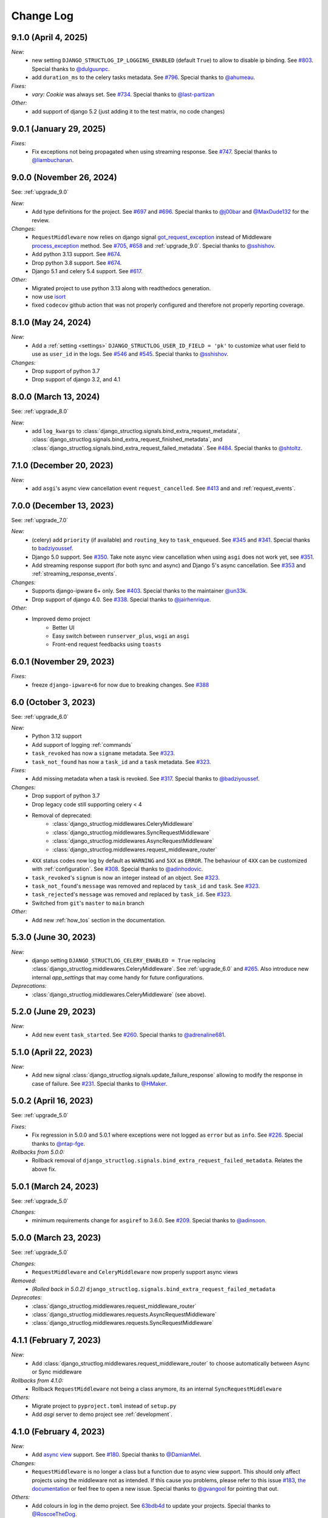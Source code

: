 Change Log
==========

9.1.0 (April 4, 2025)
------------------------

*New:*
    - new setting ``DJANGO_STRUCTLOG_IP_LOGGING_ENABLED`` (default ``True``) to allow to disable ip binding. See `#803 <https://github.com/jrobichaud/django-structlog/issues/803>`_. Special thanks to `@dulguunpc <https://github.com/dulguunpc>`_.
    - add ``duration_ms`` to the celery tasks metadata. See `#796 <https://github.com/jrobichaud/django-structlog/pull/796>`_. Special thanks to `@ahumeau <https://github.com/ahumeau>`_.

*Fixes:*
    - `vary: Cookie` was always set. See `#734 <https://github.com/jrobichaud/django-structlog/issues/734>`_. Special thanks to `@last-partizan <https://github.com/last-partizan>`_

*Other:*
    - add support of django 5.2 (just adding it to the test matrix, no code changes)


9.0.1 (January 29, 2025)
------------------------

*Fixes:*
    - Fix exceptions not being propagated when using streaming response. See `#747 <https://github.com/jrobichaud/django-structlog/pull/747>`_. Special thanks to `@liambuchanan <https://github.com/liambuchanan>`_.


9.0.0 (November 26, 2024)
-------------------------

See: :ref:`upgrade_9.0`

*New:*
    - Add type definitions for the project. See `#697 <https://github.com/jrobichaud/django-structlog/pull/697>`_ and `#696 <https://github.com/jrobichaud/django-structlog/issues/696>`_. Special thanks to `@j00bar <https://github.com/j00bar>`_ and `@MaxDude132 <https://github.com/MaxDude132>`_ for the review.

*Changes:*
    - ``RequestMiddleware`` now relies on django signal `got_request_exception <https://docs.djangoproject.com/en/dev/ref/signals/#got-request-exception>`_ instead of Middleware `process_exception <https://docs.djangoproject.com/en/dev/topics/http/middleware/#process-exception>`_ method. See `#705 <https://github.com/jrobichaud/django-structlog/pull/705>`_, `#658 <https://github.com/jrobichaud/django-structlog/issues/658>`_ and :ref:`upgrade_9.0`. Special thanks to `@sshishov <https://github.com/sshishov>`_.
    - Add python 3.13 support. See `#674 <https://github.com/jrobichaud/django-structlog/pull/674>`_.
    - Drop python 3.8 support. See `#674 <https://github.com/jrobichaud/django-structlog/pull/674>`_.
    - Django 5.1 and celery 5.4 support. See `#617 <https://github.com/jrobichaud/django-structlog/pull/617>`_.

*Other:*
    - Migrated project to use python 3.13 along with readthedocs generation.
    - now use `isort <https://pycqa.github.io/isort/>`_
    - fixed ``codecov`` github action that was not properly configured and therefore not properly reporting coverage.


8.1.0 (May 24, 2024)
--------------------

*New:*
    - Add a :ref:`setting <settings>` ``DJANGO_STRUCTLOG_USER_ID_FIELD = 'pk'`` to customize what user field to use as ``user_id`` in the logs. See `#546 <https://github.com/jrobichaud/django-structlog/pull/546>`_ and `#545 <https://github.com/jrobichaud/django-structlog/issues/545>`_. Special thanks to `@sshishov <https://github.com/sshishov>`_.

*Changes:*
    - Drop support of python 3.7
    - Drop support of django 3.2, and 4.1


8.0.0 (March 13, 2024)
----------------------

See: :ref:`upgrade_8.0`

*New:*
    - add ``log_kwargs`` to :class:`django_structlog.signals.bind_extra_request_metadata`, :class:`django_structlog.signals.bind_extra_request_finished_metadata`,  and :class:`django_structlog.signals.bind_extra_request_failed_metadata`. See `#484 <https://github.com/jrobichaud/django-structlog/issues/484>`_. Special thanks to `@shtoltz <https://github.com/shtoltz>`_.


7.1.0 (December 20, 2023)
-------------------------

*New:*
    - add ``asgi``'s async view cancellation event ``request_cancelled``. See `#413 <https://github.com/jrobichaud/django-structlog/pull/413>`_ and  and :ref:`request_events`.


7.0.0 (December 13, 2023)
-------------------------

See: :ref:`upgrade_7.0`

*New:*
    - (celery) add ``priority`` (if available) and ``routing_key`` to ``task_enqueued``. See `#345 <https://github.com/jrobichaud/django-structlog/pull/345>`_ and `#341 <https://github.com/jrobichaud/django-structlog/issues/341>`_. Special thanks to `badziyoussef <https://github.com/badziyoussef>`_.
    - Django 5.0 support. See `#350 <https://github.com/jrobichaud/django-structlog/pull/350>`_. Take note async view cancellation when using ``asgi`` does not work yet, see `#351 <https://github.com/jrobichaud/django-structlog/issues/351>`_.
    - Add streaming response support (for both sync and async) and Django 5's async cancellation. See `#353 <https://github.com/jrobichaud/django-structlog/pull/353>`_ and :ref:`streaming_response_events`.

*Changes:*
    - Supports django-ipware 6+ only. See `#403 <https://github.com/jrobichaud/django-structlog/pull/403>`_. Special thanks to the maintainer `@un33k <https://github.com/un33k>`_.
    - Drop support of django 4.0. See `#338 <https://github.com/jrobichaud/django-structlog/pull/338>`_. Special thanks to `@jairhenrique <https://github.com/jairhenrique>`_.

*Other:*
    - Improved demo project
        - Better UI
        - Easy switch between ``runserver_plus``, ``wsgi`` an ``asgi``
        - Front-end request feedbacks using ``toasts``


6.0.1 (November 29, 2023)
-------------------------
*Fixes:*
    - freeze ``django-ipware<6`` for now due to breaking changes. See `#388 <https://github.com/jrobichaud/django-structlog/issues/388>`_


6.0 (October 3, 2023)
---------------------

See: :ref:`upgrade_6.0`

*New:*
    - Python 3.12 support
    - Add support of logging :ref:`commands`
    - ``task_revoked`` has now a ``signame`` metadata. See `#323 <https://github.com/jrobichaud/django-structlog/issues/323>`_.
    - ``task_not_found`` has now a ``task_id`` and a ``task`` metadata. See `#323 <https://github.com/jrobichaud/django-structlog/issues/323>`_.

*Fixes:*
    - Add missing metadata when a task is revoked. See `#317 <https://github.com/jrobichaud/django-structlog/issues/317>`_. Special thanks to `@badziyoussef <https://github.com/badziyoussef>`_.

*Changes:*
    - Drop support of python 3.7
    - Drop legacy code still supporting celery < 4
    - Removal of deprecated:
        - :class:`django_structlog.middlewares.CeleryMiddleware`
        - :class:`django_structlog.middlewares.SyncRequestMiddleware`
        - :class:`django_structlog.middlewares.AsyncRequestMiddleware`
        - :class:`django_structlog.middlewares.request_middleware_router`
    - ``4XX`` status codes now log by default as ``WARNING`` and ``5XX`` as ``ERROR``. The behaviour of ``4XX`` can be customized with :ref:`configuration`. See `#308 <https://github.com/jrobichaud/django-structlog/issues/308>`_. Special thanks to `@adinhodovic <https://github.com/adinhodovic>`_.
    - ``task_revoked``'s ``signum`` is now an integer instead of an object. See `#323 <https://github.com/jrobichaud/django-structlog/issues/323>`_.
    - ``task_not_found``'s ``message`` was removed and replaced by ``task_id`` and ``task``. See `#323 <https://github.com/jrobichaud/django-structlog/issues/323>`_.
    - ``task_rejected``'s ``message`` was removed and replaced by ``task_id``. See `#323 <https://github.com/jrobichaud/django-structlog/issues/323>`_.
    - Switched from ``git``'s ``master`` to ``main`` branch

*Other:*
    - Add new :ref:`how_tos` section in the documentation.


5.3.0 (June 30, 2023)
---------------------

*New:*
    - django setting ``DJANGO_STRUCTLOG_CELERY_ENABLED = True`` replacing :class:`django_structlog.middlewares.CeleryMiddleware`. See :ref:`upgrade_6.0` and `#265 <https://github.com/jrobichaud/django-structlog/pull/265>`_. Also introduce new internal `app_settings` that may come handy for future configurations.


*Deprecations:*
    - :class:`django_structlog.middlewares.CeleryMiddleware` (see above).


5.2.0 (June 29, 2023)
---------------------

*New:*
    - Add new event ``task_started``. See `#260 <https://github.com/jrobichaud/django-structlog/issues/260>`_. Special thanks to `@adrenaline681 <https://github.com/adrenaline681>`_.


5.1.0 (April 22, 2023)
----------------------

*New:*
    - Add new signal :class:`django_structlog.signals.update_failure_response` allowing to modify the response in case of failure. See `#231 <https://github.com/jrobichaud/django-structlog/issues/231>`_. Special thanks to `@HMaker <https://github.com/HMaker>`_.

5.0.2 (April 16, 2023)
----------------------

See: :ref:`upgrade_5.0`

*Fixes:*
    - Fix regression in 5.0.0 and 5.0.1 where exceptions were not logged as ``error`` but as ``info``. See `#226 <https://github.com/jrobichaud/django-structlog/issues/226>`_. Special thanks to `@ntap-fge <https://github.com/ntap-fge>`_.

*Rollbacks from 5.0.0:*
    - Rollback removal of ``django_structlog.signals.bind_extra_request_failed_metadata``. Relates the above fix.


5.0.1 (March 24, 2023)
----------------------

See: :ref:`upgrade_5.0`

*Changes:*
   - minimum requirements change for ``asgiref`` to 3.6.0. See `#209 <https://github.com/jrobichaud/django-structlog/pull/209>`_. Special thanks to `@adinsoon <https://github.com/adinsoon>`_.


5.0.0 (March 23, 2023)
----------------------

See: :ref:`upgrade_5.0`

*Changes:*
   - ``RequestMiddleware`` and ``CeleryMiddleware`` now properly support async views

*Removed:*
    -  *(Rolled back in 5.0.2)* ``django_structlog.signals.bind_extra_request_failed_metadata``

*Deprecates:*
    - :class:`django_structlog.middlewares.request_middleware_router`
    - :class:`django_structlog.middlewares.requests.AsyncRequestMiddleware`
    - :class:`django_structlog.middlewares.requests.SyncRequestMiddleware`


4.1.1 (February 7, 2023)
------------------------

*New:*
    - Add :class:`django_structlog.middlewares.request_middleware_router` to choose automatically between Async or Sync middleware

*Rollbacks from 4.1.0:*
    - Rollback ``RequestMiddleware`` not being a class anymore, its an internal ``SyncRequestMiddleware``

*Others:*
    - Migrate project to ``pyproject.toml`` instead of ``setup.py``
    - Add `asgi` server to demo project see :ref:`development`.


4.1.0 (February 4, 2023)
------------------------

*New:*
    - Add `async view <https://docs.djangoproject.com/en/4.1/topics/async/#async-views>`_ support. See `#180 <https://github.com/jrobichaud/django-structlog/pull/180>`_. Special thanks to `@DamianMel <https://github.com/DamianMel>`_.

*Changes:*
    - ``RequestMiddleware`` is no longer a class but a function due to async view support. This should only affect projects using the middleware not as intended. If this cause you problems, please refer to this issue `#183 <https://github.com/jrobichaud/django-structlog/issues/183>`_, `the documentation <https://django-structlog.readthedocs.io>`_ or feel free to open a new issue. Special thanks to `@gvangool <https://github.com/gvangool>`_ for pointing that out.

*Others:*
    - Add colours in log in the demo project. See `63bdb4d <https://github.com/jrobichaud/django-structlog/commit/63bdb4d>`_ to update your projects. Special thanks to `@RoscoeTheDog <https://github.com/RoscoeTheDog>`_.
    - Upgrade or remove various development packages


4.0.1 (October 25, 2022)
------------------------

*New:*
    - Add support to ``python`` 3.11. See `#142 <https://github.com/jrobichaud/django-structlog/pull/142>`_. Special thanks to `@jairhenrique <https://github.com/jairhenrique>`_.


4.0.0 (October 22, 2022)
------------------------

See: :ref:`upgrade_4.0`

*Changes:*
    - ``django-structlog`` will now on follow LTS versions of Python, Django, and Celery. See `#110 <https://github.com/jrobichaud/django-structlog/pull/110>`_. Special thanks to `@jairhenrique <https://github.com/jairhenrique>`_ for his convincing arguments.

*New:*
    - You can now install ``django-structlog`` with ``celery`` extra. Specifying ``django-structlog[celery]==4.0.0`` in ``requirements.txt`` will make sure your ``celery``'s version is compatible.

*Others:*
    - Upgrade or remove various development packages
    - Upgrade local development environment from python 3.7 to 3.10 and from django 3.2 to django 4.1
    - Added a `gh-pages <https://jrobichaud.github.io/django-structlog/>`_


3.0.1 (August 2, 2022)
----------------------

*Fixes:*
    - ``AttributeError`` with custom User without ``pk``. See `#80 <https://github.com/jrobichaud/django-structlog/issues/80>`_. Special thanks to `@mlegner <https://github.com/mlegner>`_.

*Others:*
    - Add ``dependabot`` to manage dependencies. See `#83 <https://github.com/jrobichaud/django-structlog/pull/83>`_. Special thanks to `@jairhenrique <https://github.com/jairhenrique>`_.
    - Upgrade various development packages


3.0.0 (August 1, 2022)
----------------------

See: :ref:`upgrade_3.0`

*Changes:*
    - ``django-structlog`` now uses ``structlog.contextvars`` instead of ``structlog.threadlocal``. See the upgrade guide for more information (:ref:`upgrade_3.0`) and `#78 <https://github.com/jrobichaud/django-structlog/pull/78>`_. Special thanks to `@AndrewGuenther <https://github.com/AndrewGuenther>`_  and `@shimizukawa <https://github.com/shimizukawa>`_.
        - removed ``django_structlog.processors.inject_context_dict``
        - minimum requirements change to ``python`` 3.7+
        - minimum requirements change to ``structlog`` 21.5

*New:*
    - Add python 3.10, celery 5.2 and django 4.0 to the test matrix.

*Others:*
    - Remove ``wrapper_class`` from the configuration


2.2.0 (November 18, 2021)
-------------------------

*Changes:*
    - Requests were logged as ``<WSGIRequest: GET '/'>`` (as an object) and now they are logged like this ``GET /`` (as a string). See `#72 <https://github.com/jrobichaud/django-structlog/issues/72>`_. Special thanks to `@humitos <https://github.com/humitos>`_.


2.1.3 (September 28, 2021)
--------------------------

*Fixes:*
    - Implement `Celery Task.throws <https://docs.celeryproject.org/en/latest/userguide/tasks.html#Task.throws>`_' behaviour of logging expected exception as ``INFO`` with no tracebacks. See `#62 <https://github.com/jrobichaud/django-structlog/issues/62>`_ and `#70 <https://github.com/jrobichaud/django-structlog/pull/70>`_. Special thanks to `@meunomemauricio <https://github.com/meunomemauricio>`_.


2.1.2 (August 31, 2021)
-----------------------

*Fixes:*
    - ``django.core.exceptions.PermissionDenied`` is no longer logged as 500 but 403. See `#68 <https://github.com/jrobichaud/django-structlog/pull/68>`_. Special thanks to `@rabbit-aaron <https://github.com/rabbit-aaron>`_.


2.1.1 (June 22, 2021)
-------------------------

*Others:*
    - Add ``django`` 3.2 and ``python`` 3.9 to the test matrix and ``pypi`` metadata. See `#65 <https://github.com/jrobichaud/django-structlog/pull/65>`_. Special thanks to `@kashewnuts <https://github.com/kashewnuts>`_.


2.1.0 (November 26, 2020)
-------------------------

*New:*
    - :class:`django_structlog.processors.inject_context_dict` for standard python loggers. See `#24 <https://github.com/jrobichaud/django-structlog/issues/24>`_. Special thanks to `@debfx <https://github.com/debfx>`_.


2.0.0 (November 25, 2020)
-------------------------

*Upgrade:*
    - There are necessary configuration changes needed. See :ref:`upgrade_2.0` for the details.

*Changes:*
    - No longer add ``error`` and ``error_traceback``. See `#55 <https://github.com/jrobichaud/django-structlog/issues/55>`_ and :ref:`upgrade_2.0`. Special thanks to `@debfx <https://github.com/debfx>`_.

*Fixes:*
    - Fix crash when request's user is ``None`` for `django-oauth-toolkit <https://github.com/jazzband/django-oauth-toolkit>`_. See `#56 <https://github.com/jrobichaud/django-structlog/issues/56>`_. Special thanks to `@nicholasamorim <https://github.com/nicholasamorim>`_.


1.6.3 (November 11, 2020)
-------------------------

*Improvements:*
    - Call stack of exception in log is now an appropriate string. See `#54 <https://github.com/jrobichaud/django-structlog/pull/54>`_. Special thanks to `@debfx <https://github.com/debfx>`_.


1.6.2 (October 4, 2020)
-----------------------

*Fixes:*
    - Fix UUID as User pk causing issues. See `#52 <https://github.com/jrobichaud/django-structlog/pull/52>`_ `#45 <https://github.com/jrobichaud/django-structlog/pull/45>`_ and `#51 <https://github.com/jrobichaud/django-structlog/issues/51>`_. Special thanks to `@fadedDexofan <https://github.com/fadedDexofan>`_.


1.6.1 (August 13, 2020)
-----------------------

*Fixes:*
    - Removed ``providing_args`` from signals to fix django 4.0 deprecation warnings introduced by django 3.1. See `#44 <https://github.com/jrobichaud/django-structlog/pull/44>`_. Special thanks to `@ticosax <https://github.com/ticosax>`_.
    - Fix ``sender`` of ``signals.pre_task_succeeded``
    - Documented signal parameters in doc strings and ``API documentation`` to replace ``providing_args``

*Others:*
    - Add ``django`` 3.0 and 3.1 to the test matrix and ``pypi`` supported frameworks metadata
    - Fix reference of the previous ci in the documentation


1.6.0 (June 17, 2020)
---------------------

*Changes:*
    - ``task_succeed`` is now ``task_succeeded``. Special thanks to `@PawelMorawian <https://github.com/PawelMorawian>`_.
    - Remove ``result`` from ``task_succeeded`` log (may be added back, see below). Special thanks to `@PawelMorawian <https://github.com/PawelMorawian>`_ as well.
    - Add ``django_structlog.celery.signals.pre_task_succeeded``. To be able to bind ``result`` if someone really needs it.


1.5.5 (June 16, 2020)
---------------------

*New:*
    - Add ``bind_extra_request_finished_metadata`` and ``bind_extra_request_failed_metadata``. See `#39 <https://github.com/jrobichaud/django-structlog/pull/39>`_. Special thanks to `@prik2693 <https://github.com/prik2693>`_.


1.5.4 (June 15, 2020)
---------------------

*Improvements:*
    - Remove redundant ``DJANGO_STRUCTLOG_LOG_USER_IN_REQUEST_FINISHED`` setting and just always make sure ``user_id`` is in ``request_finished`` and ``request_failed`` instead. See `#37 <https://github.com/jrobichaud/django-structlog/pull/37>`_.


1.5.3 (June 15, 2020)
---------------------

*New:*
    - Add ``DJANGO_STRUCTLOG_LOG_USER_IN_REQUEST_FINISHED`` setting to support `Django REST framework <https://www.django-rest-framework.org/>`_. See `#37 <https://github.com/jrobichaud/django-structlog/pull/37>`_. Special thanks to `@immortaleeb <https://github.com/immortaleeb>`_.


1.5.2 (April 2, 2020)
---------------------

*New:*
    - Add ``modify_context_before_task_publish`` signal.


1.5.1 (March 18, 2020)
----------------------

*Improvements:*
    - Allow to override celery task metadata from binding. See `#32 <https://github.com/jrobichaud/django-structlog/issues/32>`_ and `#33 <https://github.com/jrobichaud/django-structlog/pull/33>`_. Special thanks to `@chiragjn <https://github.com/chiragjn>`_


1.5.0 (March 6, 2020)
---------------------

*Improvements:*
    - Add support for celery 3. See `#26 <https://github.com/jrobichaud/django-structlog/issues/26>`_ and `#31 <https://github.com/jrobichaud/django-structlog/pull/31>`_. Special thanks to `@chiragjn <https://github.com/chiragjn>`_ and `@prik2693 <https://github.com/prik2693>`_


1.4.1 (February 8, 2020)
------------------------

*New:*
    - Bind ``X-Correlation-ID`` HTTP header's value as ``correlation_id`` when provided in request.


1.4.0 (February 7, 2020)
------------------------

*New:*
    - Use ``X-Request-ID`` HTTP header's value as ``request_id`` when provided in request. See `#22 <https://github.com/jrobichaud/django-structlog/issues/22>`_. Special thanks to `@jairhenrique <https://github.com/jairhenrique>`_


1.3.5 (December 23, 2019)
-------------------------

*New:*
    - Add python 3.8, celery 4.4 and django 3.0 to the test matrix.

*Improvements:*
    - Extract ``test_app`` from ``django_structlog_demo_app`` in order to test ``django_structlog`` all by itself
    - Improve CI execution speed by merging stages
    - Upgrade a few development depencencies


1.3.4 (November 27, 2019)
-------------------------

*Bugfix:*
    - Exception logging not working properly with ``DEBUG = False``. See `#19 <https://github.com/jrobichaud/django-structlog/issues/19>`_. Special thanks to `@danpalmer <https://github.com/danpalmer>`_


1.3.3 (October 6, 2019)
-----------------------

*Bugfix:*
    - Fix support of different primary key for ``User`` model. See `#13 <https://github.com/jrobichaud/django-structlog/issues/13>`_. Special thanks to `@dhararon <https://github.com/dhararon>`_


1.3.2 (September 21, 2019)
--------------------------

*Improvements:*
    - Add support of projects without ``AuthenticationMiddleware``. See `#9 <https://github.com/jrobichaud/django-structlog/pull/9>`_. Special thanks to `@dhararon <https://github.com/dhararon>`_


1.3.1 (September 4, 2019)
-------------------------

*Bugfixes:*
    - Remove extraneous ``rest-framework`` dependency introduced by `#7 <https://github.com/jrobichaud/django-structlog/pull/7>`_. See `#8 <https://github.com/jrobichaud/django-structlog/pull/8>`_ . Special thanks to `@ghickman <https://github.com/ghickman>`_


1.3.0 (September 3, 2019)
-------------------------

*Improvements:*
    - Improve django uncaught exception formatting. See `#7 <https://github.com/jrobichaud/django-structlog/pull/7>`_. Special thanks to `@paulstuartparker <https://github.com/paulstuartparker>`_


1.2.3 (May 18, 2019)
--------------------

*Bugfixes:*
    - Fix ``structlog`` dependency not being installed

*Improvements:*
    - Use `black <https://github.com/python/black>`_ code formatter


1.2.2 (May 13, 2019)
--------------------

*Improvements:*
    - Use appropriate packaging


1.2.1 (May 8, 2019)
-------------------

*Bugfixes:*
    - Fix missing license file to be included in distribution


1.2.0 (May 8, 2019)
-------------------

*Changes:*
    - In the event ``task_enqueued``, ``task_id`` and ``task_name`` are renamed ``child_task_id`` and ``child_task_name`` respectively to avoid override of ``task_id`` in nested tasks.


1.1.6 (May 8, 2019)
-------------------

*New:*
    - Add ``task_name`` when a task is enqueued


1.1.5 (May 8, 2019)
-------------------

*New:*
    - Add support of tasks calling other tasks (introducing ``parent_task_id``)

*Bugfixes:*
    - Fix missing packages


1.1.4 (April 22, 2019)
----------------------

*Improvements:*
    - Wheel distribution


1.1.3 (April 22, 2019)
----------------------

*Improvements:*
    - api documentation
    - code documentation

1.1.2 (April 19, 2019)
----------------------

*Changes:*
    - Rewrite the log texts as events

1.1.1 (April 18, 2019)
----------------------

*New:*
    - Add ``celery`` signal ``signals.bind_extra_task_metadata``


1.1 (April 16, 2019)
--------------------

*New:*
    - Add ``celery`` tasks support


1.0.4 to 1.0.7 (April 14, 2019)
-------------------------------

*New:*
    - Automated releases with tags on ``travis``

1.0.3 (April 14, 2019)
----------------------

*Bugfixes:*
    - Add ``bind_extra_request_metadata`` documentation

1.0.2 (April 13, 2019)
----------------------

*Bugfixes:*
    - Tweaked documentation.

1.0.0 (April 13, 2019)
----------------------

*New*:
    - Fist public release.
